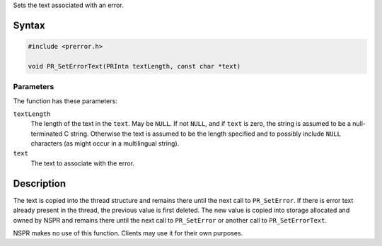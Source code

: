 Sets the text associated with an error.

.. _Syntax:

Syntax
------

.. code:: eval

   #include <prerror.h>

   void PR_SetErrorText(PRIntn textLength, const char *text)

.. _Parameters:

Parameters
~~~~~~~~~~

The function has these parameters:

``textLength``
   The length of the text in the ``text``. May be ``NULL``. If not
   ``NULL``, and if ``text`` is zero, the string is assumed to be a
   null-terminated C string. Otherwise the text is assumed to be the
   length specified and to possibly include ``NULL`` characters (as
   might occur in a multilingual string).

``text``
   The text to associate with the error.

.. _Description:

Description
-----------

The text is copied into the thread structure and remains there until the
next call to ``PR_SetError``. If there is error text already present in
the thread, the previous value is first deleted. The new value is copied
into storage allocated and owned by NSPR and remains there until the
next call to ``PR_SetError`` or another call to ``PR_SetErrorText``.

NSPR makes no use of this function. Clients may use it for their own
purposes.
